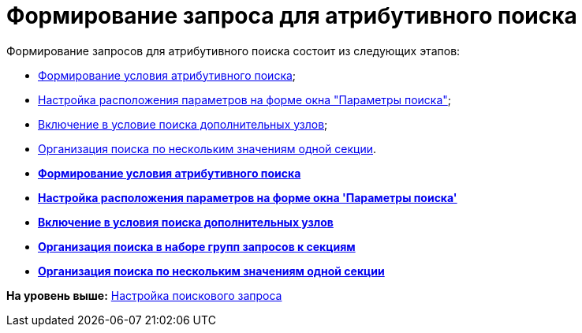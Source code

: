 = Формирование запроса для атрибутивного поиска

Формирование запросов для атрибутивного поиска состоит из следующих этапов:

* xref:Search_Formation_Conditions_of_Attributive_Search.adoc[Формирование условия атрибутивного поиска];
* xref:Search_Settings_Configuring_Location.adoc[Настройка расположения параметров на форме окна "Параметры поиска"];
* xref:Search_Inclusion_in_Search_of_AdditionalNodes.adoc[Включение в условие поиска дополнительных узлов];
* xref:Search_Multiple_Values_one_Section.adoc[Организация поиска по нескольким значениям одной секции].

* *xref:../topics/Search_Formation_Conditions_of_Attributive_Search.adoc[Формирование условия атрибутивного поиска]* +
* *xref:../topics/Search_Settings_Configuring_Location.adoc[Настройка расположения параметров на форме окна 'Параметры поиска']* +
* *xref:../topics/Search_Inclusion_in_Search_of_AdditionalNodes.adoc[Включение в условия поиска дополнительных узлов]* +
* *xref:../topics/Search_Multiple_Values_group_of_Section.adoc[Организация поиска в наборе групп запросов к секциям]* +
* *xref:../topics/Search_Multiple_Values_one_Section.adoc[Организация поиска по нескольким значениям одной секции]* +

*На уровень выше:* xref:../topics/SearchConfig.adoc[Настройка поискового запроса]
